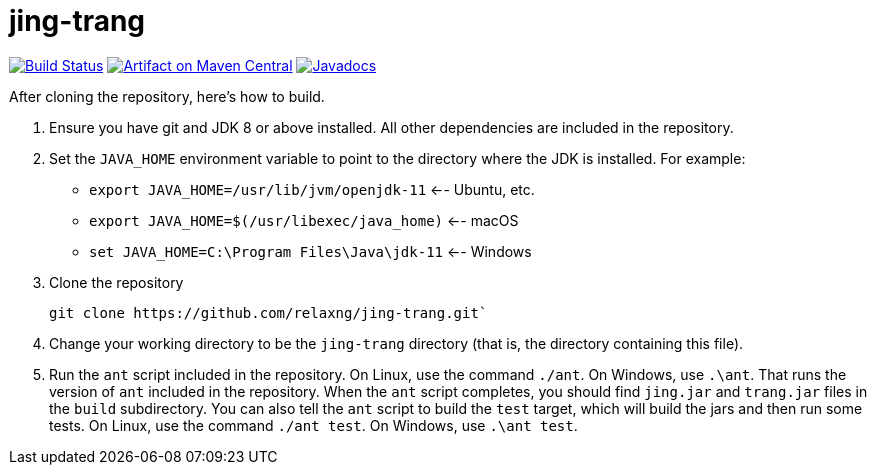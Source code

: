 = jing-trang
:groupId: org.relaxng
:artifactId: jing
:repository: jing-trang

image:https://travis-ci.org/relaxng/{repository}.svg?branch=master["Build Status", link="https://travis-ci.org/relaxng/{repository}"]
image:https://maven-badges.herokuapp.com/maven-central/{groupId}/{artifactId}/badge.svg["Artifact on Maven Central", link="http://search.maven.org/#search%7Cga%7C1%7Cg%3A%22{groupId}%22%20a%3A%22{artifactId}%22"]
image:http://www.javadoc.io/badge/{groupId}/{artifactId}.svg["Javadocs", link="http://www.javadoc.io/doc/{groupId}/{artifactId}"]

After cloning the repository, here's how to build.

. Ensure you have git and JDK 8 or above installed.
   All other dependencies are included in the repository.

. Set the `JAVA_HOME` environment variable to point to the directory
   where the JDK is installed. For example:

   * `export JAVA_HOME=/usr/lib/jvm/openjdk-11`    <-- Ubuntu, etc.
   * `export JAVA_HOME=$(/usr/libexec/java_home)`  <-- macOS
   * `set JAVA_HOME=C:\Program Files\Java\jdk-11`  <-- Windows

. Clone the repository

    git clone https://github.com/relaxng/jing-trang.git`

. Change your working directory to be the `jing-trang` directory (that is,
   the directory containing this file).

. Run the `ant` script included in the repository. On Linux, use the
   command `./ant`. On Windows, use `.\ant`.
   That runs the version of `ant` included in the repository. When the
   `ant` script completes, you should find `jing.jar` and `trang.jar` files
   in the `build` subdirectory.
   You can also tell the `ant` script to build the `test` target, which
   will build the jars and then run some tests. On Linux, use the command
   `./ant test`. On Windows, use `.\ant test`.
